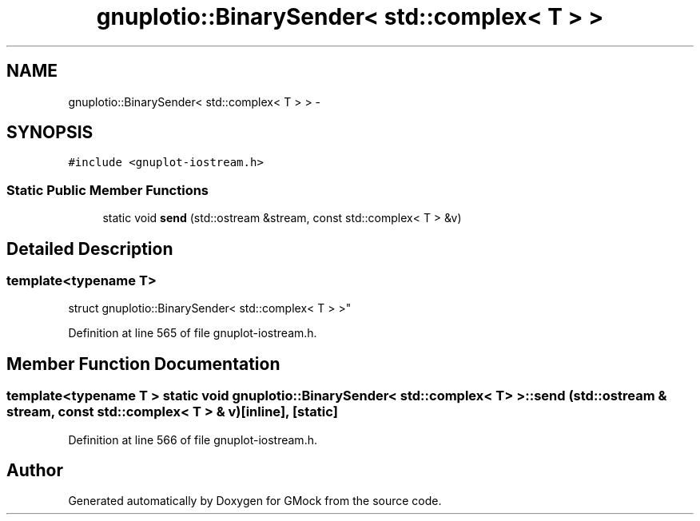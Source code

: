 .TH "gnuplotio::BinarySender< std::complex< T > >" 3 "Fri Nov 22 2019" "Version 7" "GMock" \" -*- nroff -*-
.ad l
.nh
.SH NAME
gnuplotio::BinarySender< std::complex< T > > \- 
.SH SYNOPSIS
.br
.PP
.PP
\fC#include <gnuplot\-iostream\&.h>\fP
.SS "Static Public Member Functions"

.in +1c
.ti -1c
.RI "static void \fBsend\fP (std::ostream &stream, const std::complex< T > &v)"
.br
.in -1c
.SH "Detailed Description"
.PP 

.SS "template<typename T>
.br
struct gnuplotio::BinarySender< std::complex< T > >"

.PP
Definition at line 565 of file gnuplot\-iostream\&.h\&.
.SH "Member Function Documentation"
.PP 
.SS "template<typename T > static void \fBgnuplotio::BinarySender\fP< std::complex< T > >::send (std::ostream & stream, const std::complex< T > & v)\fC [inline]\fP, \fC [static]\fP"

.PP
Definition at line 566 of file gnuplot\-iostream\&.h\&.

.SH "Author"
.PP 
Generated automatically by Doxygen for GMock from the source code\&.
